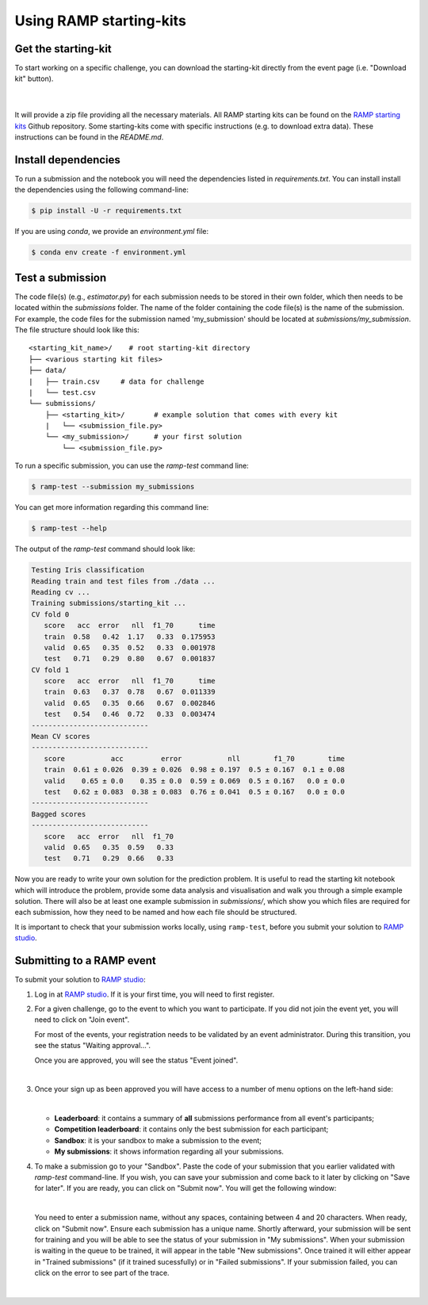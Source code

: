 .. _using-kits:

Using RAMP starting-kits
########################

Get the starting-kit
====================

To start working on a specific challenge, you can download the starting-kit
directly from the event page (i.e. "Download kit" button).

   .. image:: images/ramp_kit_download.png
    :width: 700

   |

It will provide a zip file providing all the necessary materials. All RAMP
starting kits can be found on the `RAMP starting kits
<https://github.com/ramp-kits>`_ Github repository. Some starting-kits come
with specific instructions (e.g. to download extra data). These instructions
can be found in the `README.md`.

Install dependencies
====================

To run a submission and the notebook you will need the dependencies listed
in `requirements.txt`. You can install install the dependencies using the
following command-line:

.. code-block:: bash

   $ pip install -U -r requirements.txt

If you are using `conda`, we provide an `environment.yml` file:

.. code-block:: bash

   $ conda env create -f environment.yml


Test a submission
=================

The code file(s) (e.g., `estimator.py`) for each submission needs to be stored
in their own folder, which then needs to be located within the `submissions`
folder. The name of the folder containing the code file(s) is the name of
the submission. For example, the code files for the submission named
'my_submission' should be located at `submissions/my_submission`. The file
structure should look like this::

    <starting_kit_name>/    # root starting-kit directory
    ├── <various starting kit files>
    ├── data/
    |   ├── train.csv     # data for challenge
    |   └── test.csv
    └── submissions/
        ├── <starting_kit>/       # example solution that comes with every kit
        |   └── <submission_file.py>
        └── <my_submission>/      # your first solution
            └── <submission_file.py>

To run a specific submission, you can use the `ramp-test` command line:

.. code-block:: bash

   $ ramp-test --submission my_submissions

You can get more information regarding this command line:

.. code-block:: bash

   $ ramp-test --help

The output of the `ramp-test` command should look like:

.. code-block:: bash

   Testing Iris classification
   Reading train and test files from ./data ...
   Reading cv ...
   Training submissions/starting_kit ...
   CV fold 0
      score   acc  error   nll  f1_70      time
      train  0.58   0.42  1.17   0.33  0.175953
      valid  0.65   0.35  0.52   0.33  0.001978
      test   0.71   0.29  0.80   0.67  0.001837
   CV fold 1
      score   acc  error   nll  f1_70      time
      train  0.63   0.37  0.78   0.67  0.011339
      valid  0.65   0.35  0.66   0.67  0.002846
      test   0.54   0.46  0.72   0.33  0.003474
   ----------------------------
   Mean CV scores
   ----------------------------
      score           acc         error           nll        f1_70        time
      train  0.61 ± 0.026  0.39 ± 0.026  0.98 ± 0.197  0.5 ± 0.167  0.1 ± 0.08
      valid    0.65 ± 0.0    0.35 ± 0.0  0.59 ± 0.069  0.5 ± 0.167   0.0 ± 0.0
      test   0.62 ± 0.083  0.38 ± 0.083  0.76 ± 0.041  0.5 ± 0.167   0.0 ± 0.0
   ----------------------------
   Bagged scores
   ----------------------------
      score   acc  error   nll  f1_70
      valid  0.65   0.35  0.59   0.33
      test   0.71   0.29  0.66   0.33

Now you are ready to write your own solution for the prediction problem. It is
useful to read the starting kit notebook which will introduce the problem,
provide some data analysis and visualisation and walk you through a simple
example solution. There will also be at least one example submission in
`submissions/`, which show you which files are required for each submission,
how they need to be named and how each file should be structured.

It is important to check that your submission works locally, using
``ramp-test``, before you submit your solution to `RAMP studio`_.

Submitting to a RAMP event
==========================

To submit your solution to `RAMP studio`_:

1. Log in at `RAMP studio`_. If it is your first time, you will need to first
   register.

2. For a given challenge, go to the event to which you want to participate.
   If you did not join the event yet, you will need to click on "Join event".

   .. image:: images/ramp_join_event.png
      :width: 700

   For most of the events, your registration needs to be validated by an event
   administrator. During this transition, you see the status
   "Waiting approval...".

   .. image:: images/ramp_waiting_approval.png
      :width: 700

   Once you are approved, you will see the status "Event joined".

   .. image:: images/ramp_event_joined.png
    :width: 700

   |

3. Once your sign up as been approved you will have access to a number of
   menu options on the left-hand side:

   .. image:: images/ramp_sidebar.png
    :width: 650

   |

   * **Leaderboard**: it contains a summary of **all** submissions performance
     from all event's participants;
   * **Competition leaderboard**: it contains only the best submission for each
     participant;
   * **Sandbox**: it is your sandbox to make a submission to the event;
   * **My submissions**: it shows information regarding all your submissions.

4. To make a submission go to your "Sandbox". Paste the code of your submission
   that you earlier validated with `ramp-test` command-line. If you wish, you
   can save your submission and come back to it later by clicking on
   "Save for later". If you are ready, you can click on "Submit now". You will
   get the following window:

   .. image:: images/ramp_sandbox_submission.png
    :width: 650

   |

   You need to enter a submission name, without any spaces, containing between
   4 and 20 characters. When ready, click on "Submit now". Ensure each
   submission has a unique name.
   Shortly afterward, your submission will be sent for training and you will be
   able to see the status of your submission in "My submissions". When your
   submission is waiting in the queue to be trained, it will appear in the
   table "New submissions". Once trained it will either appear in "Trained
   submissions" (if it trained sucessfully) or in "Failed submissions". If your
   submission failed, you can click on the error to see part of the trace.

   .. image:: images/ramp_my_submissions.png
    :width: 800

   |

.. _RAMP studio: https://www.ramp.studio
